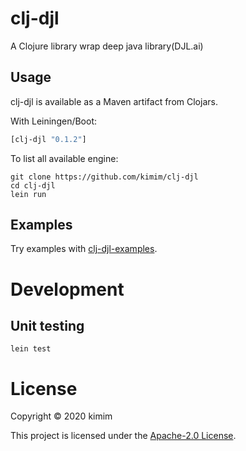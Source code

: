 [[https://img.shields.io/clojars/v/clj-djl.svg]]

* clj-djl

A Clojure library wrap deep java library(DJL.ai)

** Usage

clj-djl is available as a Maven artifact from Clojars.

With Leiningen/Boot:

#+begin_src clojure
[clj-djl "0.1.2"]
#+end_src

To list all available engine:

#+begin_src shell
git clone https://github.com/kimim/clj-djl
cd clj-djl
lein run
#+end_src

** Examples

Try examples with [[https://github.com/kimim/clj-djl-examples][clj-djl-examples]].


* Development

** Unit testing

#+begin_src shell
lein test
#+end_src

* License

Copyright © 2020 kimim

This project is licensed under the [[./LICENSE][Apache-2.0 License]].
